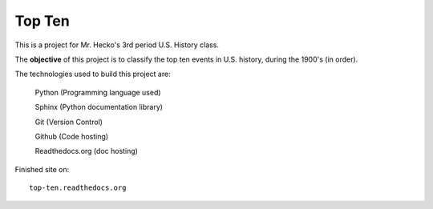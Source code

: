 Top Ten
*******

This is a project for Mr. Hecko's 3rd period U.S. History class.

The **objective** of this project is to classify the top ten events
in U.S. history, during the 1900's (in order).

The technologies used to build this project are:
    
    Python (Programming language used)

    Sphinx (Python documentation library)

    Git (Version Control)

    Github (Code hosting)

    Readthedocs.org (doc hosting)
    
Finished site on::

    top-ten.readthedocs.org
